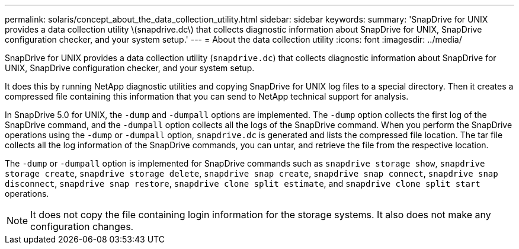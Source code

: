 ---
permalink: solaris/concept_about_the_data_collection_utility.html
sidebar: sidebar
keywords:
summary: 'SnapDrive for UNIX provides a data collection utility \(snapdrive.dc\) that collects diagnostic information about SnapDrive for UNIX, SnapDrive configuration checker, and your system setup.'
---
= About the data collection utility
:icons: font
:imagesdir: ../media/

[.lead]
SnapDrive for UNIX provides a data collection utility (`snapdrive.dc`) that collects diagnostic information about SnapDrive for UNIX, SnapDrive configuration checker, and your system setup.

It does this by running NetApp diagnostic utilities and copying SnapDrive for UNIX log files to a special directory. Then it creates a compressed file containing this information that you can send to NetApp technical support for analysis.

In SnapDrive 5.0 for UNIX, the `-dump` and `-dumpall` options are implemented. The `-dump` option collects the first log of the SnapDrive command, and the `-dumpall` option collects all the logs of the SnapDrive command. When you perform the SnapDrive operations using the `-dump` or `-dumpall` option, `snapdrive.dc` is generated and lists the compressed file location. The tar file collects all the log information of the SnapDrive commands, you can untar, and retrieve the file from the respective location.

The `-dump` or `-dumpall` option is implemented for SnapDrive commands such as `snapdrive storage show`, `snapdrive storage create`, `snapdrive storage delete`, `snapdrive snap create`, `snapdrive snap connect`, `snapdrive snap disconnect`, `snapdrive snap restore`, `snapdrive clone split estimate`, and `snapdrive clone split start` operations.

NOTE: It does not copy the file containing login information for the storage systems. It also does not make any configuration changes.
